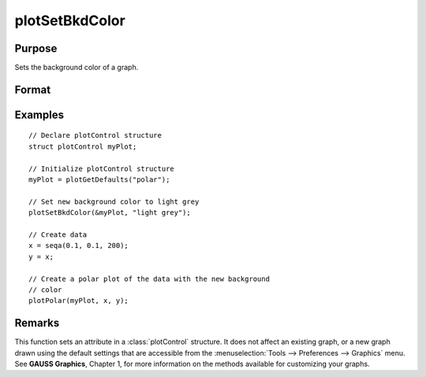 
plotSetBkdColor
==============================================

Purpose
----------------
Sets the background color of a graph.

Format
----------------
.. function:: plotSetBkdColor(&myPlot, color)

    :param &myPlot: A :class:`plotControl` structure pointer.
    :type &myPlot: struct pointer

    :param color: name or rgb value of the new color.
    :type color: string

Examples
----------------

::

    // Declare plotControl structure            
    struct plotControl myPlot;
    
    // Initialize plotControl structure
    myPlot = plotGetDefaults("polar");
    
    // Set new background color to light grey
    plotSetBkdColor(&myPlot, "light grey");
    
    // Create data
    x = seqa(0.1, 0.1, 200);
    y = x;
    
    // Create a polar plot of the data with the new background
    // color
    plotPolar(myPlot, x, y);

Remarks
-------

This function sets an attribute in a :class:`plotControl` structure. It does not
affect an existing graph, or a new graph drawn using the default
settings that are accessible from the :menuselection:`Tools --> Preferences --> Graphics`
menu. See **GAUSS Graphics**, Chapter 1, for more information on the
methods available for customizing your graphs.

.. seealso:: Functions :func:`plotGetDefaults`, :func:`plotSetLineColor`, :func:`plotSetLineSymbol`

